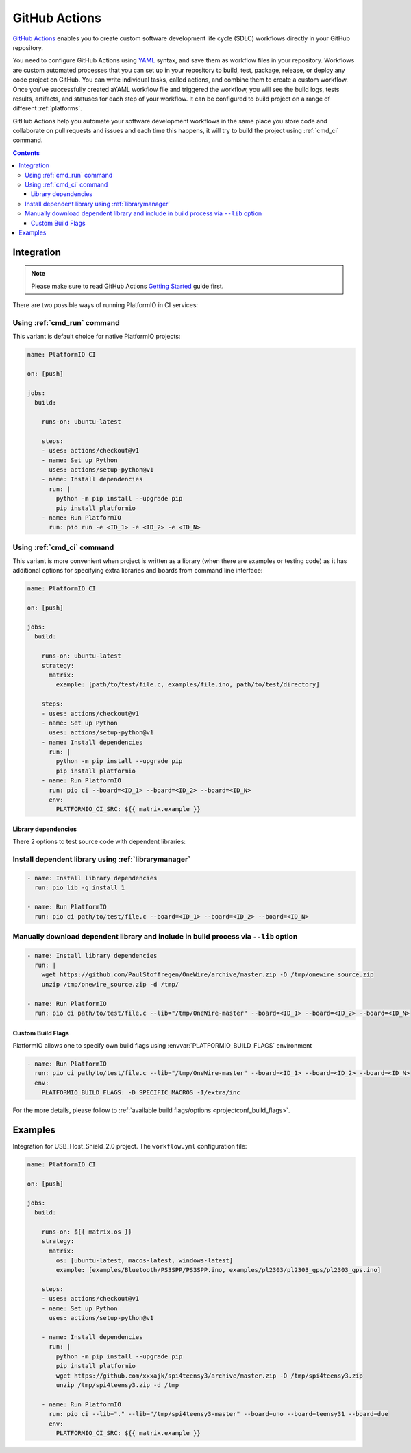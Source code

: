 ..  Copyright (c) 2020-present PlatformIO <contact@platformio.org>
    Licensed under the Apache License, Version 2.0 (the "License");
    you may not use this file except in compliance with the License.
    You may obtain a copy of the License at
       http://www.apache.org/licenses/LICENSE-2.0
    Unless required by applicable law or agreed to in writing, software
    distributed under the License is distributed on an "AS IS" BASIS,
    WITHOUT WARRANTIES OR CONDITIONS OF ANY KIND, either express or implied.
    See the License for the specific language governing permissions and
    limitations under the License.

.. _ci_github_actions:

GitHub Actions
==============

`GitHub Actions <https://github.com/features/actions>`_ enables you to create custom
software development life cycle (SDLC) workflows directly in your GitHub repository.

You need to configure GitHub Actions using `YAML <http://en.wikipedia.org/wiki/YAML>`_
syntax, and save them as workflow files in your repository. Workflows are custom
automated processes that you can set up in your repository to build, test, package,
release, or deploy any code project on GitHub. You can write individual tasks, called
actions, and combine them to create a custom workflow. Once you've successfully created
aYAML workflow file and triggered the workflow, you will see the build logs, tests
results, artifacts, and statuses for each step of your workflow. It can be configured to
build project on a range of different :ref:`platforms`.

GitHub Actions help you automate your software development workflows in the same place
you store code and collaborate on pull requests and issues and each time this happens,
it will try to build the project using :ref:`cmd_ci` command.

.. contents::

Integration
-----------

.. note::
    Please make sure to read GitHub Actions `Getting Started <https://help.github.com/en/actions/automating-your-workflow-with-github-actions/getting-started-with-github-actions>`_
    guide first.

There are two possible ways of running PlatformIO in CI services:

Using :ref:`cmd_run` command
^^^^^^^^^^^^^^^^^^^^^^^^^^^^

This variant is default choice for native PlatformIO projects:

.. code-block:: yaml

    name: PlatformIO CI

    on: [push]

    jobs:
      build:

        runs-on: ubuntu-latest

        steps:
        - uses: actions/checkout@v1
        - name: Set up Python
          uses: actions/setup-python@v1
        - name: Install dependencies
          run: |
            python -m pip install --upgrade pip
            pip install platformio
        - name: Run PlatformIO
          run: pio run -e <ID_1> -e <ID_2> -e <ID_N>


Using :ref:`cmd_ci` command
^^^^^^^^^^^^^^^^^^^^^^^^^^^^

This variant is more convenient when project is written as a library (when there are
examples or testing code) as it has additional options for specifying extra libraries
and boards from command line interface:

.. code-block:: yaml

    name: PlatformIO CI

    on: [push]

    jobs:
      build:

        runs-on: ubuntu-latest
        strategy:
          matrix:
            example: [path/to/test/file.c, examples/file.ino, path/to/test/directory]

        steps:
        - uses: actions/checkout@v1
        - name: Set up Python
          uses: actions/setup-python@v1
        - name: Install dependencies
          run: |
            python -m pip install --upgrade pip
            pip install platformio
        - name: Run PlatformIO
          run: pio ci --board=<ID_1> --board=<ID_2> --board=<ID_N>
          env:
            PLATFORMIO_CI_SRC: ${{ matrix.example }}


Library dependencies
~~~~~~~~~~~~~~~~~~~~

There 2 options to test source code with dependent libraries:

Install dependent library using :ref:`librarymanager`
^^^^^^^^^^^^^^^^^^^^^^^^^^^^^^^^^^^^^^^^^^^^^^^^^^^^^

.. code-block:: yaml

    - name: Install library dependencies
      run: pio lib -g install 1

    - name: Run PlatformIO
      run: pio ci path/to/test/file.c --board=<ID_1> --board=<ID_2> --board=<ID_N>

Manually download dependent library and include in build process via ``--lib`` option
^^^^^^^^^^^^^^^^^^^^^^^^^^^^^^^^^^^^^^^^^^^^^^^^^^^^^^^^^^^^^^^^^^^^^^^^^^^^^^^^^^^^^

.. code-block:: yaml

    - name: Install library dependencies
      run: |
        wget https://github.com/PaulStoffregen/OneWire/archive/master.zip -O /tmp/onewire_source.zip
        unzip /tmp/onewire_source.zip -d /tmp/

    - name: Run PlatformIO
      run: pio ci path/to/test/file.c --lib="/tmp/OneWire-master" --board=<ID_1> --board=<ID_2> --board=<ID_N>

Custom Build Flags
~~~~~~~~~~~~~~~~~~

PlatformIO allows one to specify own build flags using :envvar:`PLATFORMIO_BUILD_FLAGS` environment

.. code-block:: yaml

    - name: Run PlatformIO
      run: pio ci path/to/test/file.c --lib="/tmp/OneWire-master" --board=<ID_1> --board=<ID_2> --board=<ID_N>
      env:
        PLATFORMIO_BUILD_FLAGS: -D SPECIFIC_MACROS -I/extra/inc

For the more details, please follow to
:ref:`available build flags/options <projectconf_build_flags>`.

Examples
--------

Integration for USB_Host_Shield_2.0 project. The ``workflow.yml`` configuration file:

.. code-block:: yaml

    name: PlatformIO CI

    on: [push]

    jobs:
      build:

        runs-on: ${{ matrix.os }}
        strategy:
          matrix:
            os: [ubuntu-latest, macos-latest, windows-latest]
            example: [examples/Bluetooth/PS3SPP/PS3SPP.ino, examples/pl2303/pl2303_gps/pl2303_gps.ino]

        steps:
        - uses: actions/checkout@v1
        - name: Set up Python
          uses: actions/setup-python@v1

        - name: Install dependencies
          run: |
            python -m pip install --upgrade pip
            pip install platformio
            wget https://github.com/xxxajk/spi4teensy3/archive/master.zip -O /tmp/spi4teensy3.zip
            unzip /tmp/spi4teensy3.zip -d /tmp

        - name: Run PlatformIO
          run: pio ci --lib="." --lib="/tmp/spi4teensy3-master" --board=uno --board=teensy31 --board=due
          env:
            PLATFORMIO_CI_SRC: ${{ matrix.example }}



